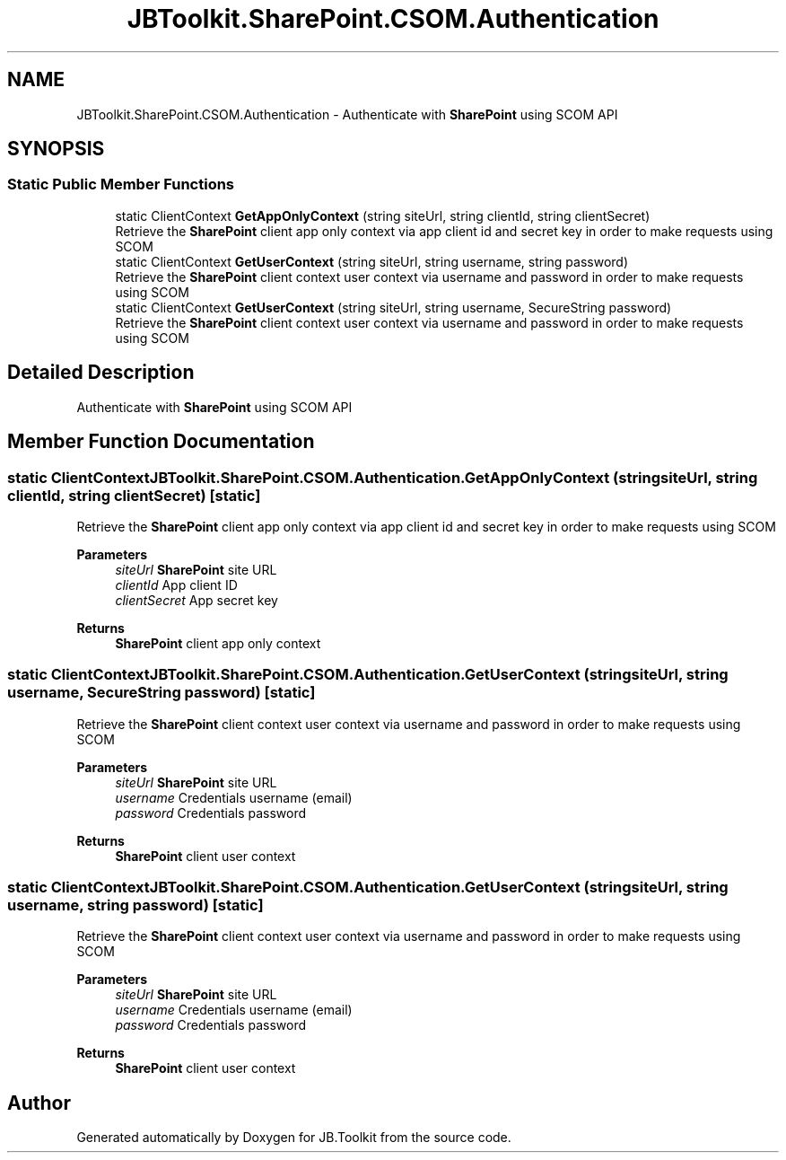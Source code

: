 .TH "JBToolkit.SharePoint.CSOM.Authentication" 3 "Sat Oct 10 2020" "JB.Toolkit" \" -*- nroff -*-
.ad l
.nh
.SH NAME
JBToolkit.SharePoint.CSOM.Authentication \- Authenticate with \fBSharePoint\fP using SCOM API  

.SH SYNOPSIS
.br
.PP
.SS "Static Public Member Functions"

.in +1c
.ti -1c
.RI "static ClientContext \fBGetAppOnlyContext\fP (string siteUrl, string clientId, string clientSecret)"
.br
.RI "Retrieve the \fBSharePoint\fP client app only context via app client id and secret key in order to make requests using SCOM "
.ti -1c
.RI "static ClientContext \fBGetUserContext\fP (string siteUrl, string username, string password)"
.br
.RI "Retrieve the \fBSharePoint\fP client context user context via username and password in order to make requests using SCOM "
.ti -1c
.RI "static ClientContext \fBGetUserContext\fP (string siteUrl, string username, SecureString password)"
.br
.RI "Retrieve the \fBSharePoint\fP client context user context via username and password in order to make requests using SCOM "
.in -1c
.SH "Detailed Description"
.PP 
Authenticate with \fBSharePoint\fP using SCOM API 


.SH "Member Function Documentation"
.PP 
.SS "static ClientContext JBToolkit\&.SharePoint\&.CSOM\&.Authentication\&.GetAppOnlyContext (string siteUrl, string clientId, string clientSecret)\fC [static]\fP"

.PP
Retrieve the \fBSharePoint\fP client app only context via app client id and secret key in order to make requests using SCOM 
.PP
\fBParameters\fP
.RS 4
\fIsiteUrl\fP \fBSharePoint\fP site URL
.br
\fIclientId\fP App client ID
.br
\fIclientSecret\fP App secret key
.RE
.PP
\fBReturns\fP
.RS 4
\fBSharePoint\fP client app only context
.RE
.PP

.SS "static ClientContext JBToolkit\&.SharePoint\&.CSOM\&.Authentication\&.GetUserContext (string siteUrl, string username, SecureString password)\fC [static]\fP"

.PP
Retrieve the \fBSharePoint\fP client context user context via username and password in order to make requests using SCOM 
.PP
\fBParameters\fP
.RS 4
\fIsiteUrl\fP \fBSharePoint\fP site URL
.br
\fIusername\fP Credentials username (email)
.br
\fIpassword\fP Credentials password
.RE
.PP
\fBReturns\fP
.RS 4
\fBSharePoint\fP client user context
.RE
.PP

.SS "static ClientContext JBToolkit\&.SharePoint\&.CSOM\&.Authentication\&.GetUserContext (string siteUrl, string username, string password)\fC [static]\fP"

.PP
Retrieve the \fBSharePoint\fP client context user context via username and password in order to make requests using SCOM 
.PP
\fBParameters\fP
.RS 4
\fIsiteUrl\fP \fBSharePoint\fP site URL
.br
\fIusername\fP Credentials username (email)
.br
\fIpassword\fP Credentials password
.RE
.PP
\fBReturns\fP
.RS 4
\fBSharePoint\fP client user context
.RE
.PP


.SH "Author"
.PP 
Generated automatically by Doxygen for JB\&.Toolkit from the source code\&.
